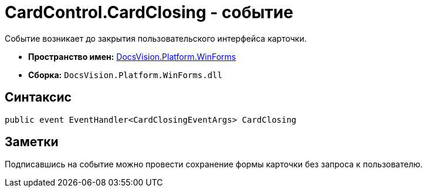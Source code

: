 = CardControl.CardClosing - событие

Событие возникает до закрытия пользовательского интерфейса карточки.

* *Пространство имен:* xref:api/DocsVision/Platform/WinForms/WinForms_NS.adoc[DocsVision.Platform.WinForms]
* *Сборка:* `DocsVision.Platform.WinForms.dll`

== Синтаксис

[source,csharp]
----
public event EventHandler<CardClosingEventArgs> CardClosing
----

== Заметки

Подписавшись на событие можно провести сохранение формы карточки без запроса к пользователю.
